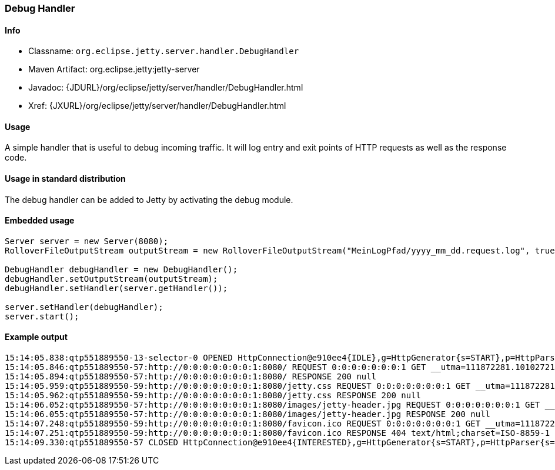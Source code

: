 //  ========================================================================
//  Copyright (c) 1995-2017 Mort Bay Consulting Pty. Ltd.
//  ========================================================================
//  All rights reserved. This program and the accompanying materials
//  are made available under the terms of the Eclipse Public License v1.0
//  and Apache License v2.0 which accompanies this distribution.
//
//      The Eclipse Public License is available at
//      http://www.eclipse.org/legal/epl-v10.html
//
//      The Apache License v2.0 is available at
//      http://www.opensource.org/licenses/apache2.0.php
//
//  You may elect to redistribute this code under either of these licenses.
//  ========================================================================

[[debug-handler]]
=== Debug Handler

[[debug-handler-metadata]]
==== Info

* Classname: `org.eclipse.jetty.server.handler.DebugHandler`
* Maven Artifact: org.eclipse.jetty:jetty-server
* Javadoc: {JDURL}/org/eclipse/jetty/server/handler/DebugHandler.html
* Xref: {JXURL}/org/eclipse/jetty/server/handler/DebugHandler.html

[[debug-handler-usage]]
==== Usage

A simple handler that is useful to debug incoming traffic.
It will log entry and exit points of HTTP requests as well as the response code.

==== Usage in standard distribution

The debug handler can be added to Jetty by activating the debug module.

==== Embedded usage

[source, java, subs="{sub-order}"]
----
Server server = new Server(8080);
RolloverFileOutputStream outputStream = new RolloverFileOutputStream("MeinLogPfad/yyyy_mm_dd.request.log", true,10);

DebugHandler debugHandler = new DebugHandler();
debugHandler.setOutputStream(outputStream);
debugHandler.setHandler(server.getHandler());

server.setHandler(debugHandler);
server.start();
----

==== Example output

[source,bash]
----
15:14:05.838:qtp551889550-13-selector-0 OPENED HttpConnection@e910ee4{IDLE},g=HttpGenerator{s=START},p=HttpParser{s=START,0 of 0}
15:14:05.846:qtp551889550-57:http://0:0:0:0:0:0:0:1:8080/ REQUEST 0:0:0:0:0:0:0:1 GET __utma=111872281.10102721.1321534299.1369833564.1370447492.35; __utmz=111872281.1321534299.1.1.utmcsr=(direct)|utmccn=(direct)|utmcmd=(none); _opt_vi_RPY720HZ=75E12E63-0CD0-4D6F-8383-C90D5C8397C7; Mozilla/5.0 (Macintosh; Intel Mac OS X 10.8; rv:22.0) Gecko/20100101 Firefox/22.0
15:14:05.894:qtp551889550-57:http://0:0:0:0:0:0:0:1:8080/ RESPONSE 200 null
15:14:05.959:qtp551889550-59:http://0:0:0:0:0:0:0:1:8080/jetty.css REQUEST 0:0:0:0:0:0:0:1 GET __utma=111872281.10102721.1321534299.1369833564.1370447492.35; __utmz=111872281.1321534299.1.1.utmcsr=(direct)|utmccn=(direct)|utmcmd=(none); _opt_vi_RPY720HZ=75E12E63-0CD0-4D6F-8383-C90D5C8397C7; visited=yes; Mozilla/5.0 (Macintosh; Intel Mac OS X 10.8; rv:22.0) Gecko/20100101 Firefox/22.0
15:14:05.962:qtp551889550-59:http://0:0:0:0:0:0:0:1:8080/jetty.css RESPONSE 200 null
15:14:06.052:qtp551889550-57:http://0:0:0:0:0:0:0:1:8080/images/jetty-header.jpg REQUEST 0:0:0:0:0:0:0:1 GET __utma=111872281.10102721.1321534299.1369833564.1370447492.35; __utmz=111872281.1321534299.1.1.utmcsr=(direct)|utmccn=(direct)|utmcmd=(none); _opt_vi_RPY720HZ=75E12E63-0CD0-4D6F-8383-C90D5C8397C7; visited=yes; Mozilla/5.0 (Macintosh; Intel Mac OS X 10.8; rv:22.0) Gecko/20100101 Firefox/22.0
15:14:06.055:qtp551889550-57:http://0:0:0:0:0:0:0:1:8080/images/jetty-header.jpg RESPONSE 200 null
15:14:07.248:qtp551889550-59:http://0:0:0:0:0:0:0:1:8080/favicon.ico REQUEST 0:0:0:0:0:0:0:1 GET __utma=111872281.10102721.1321534299.1369833564.1370447492.35; __utmz=111872281.1321534299.1.1.utmcsr=(direct)|utmccn=(direct)|utmcmd=(none); _opt_vi_RPY720HZ=75E12E63-0CD0-4D6F-8383-C90D5C8397C7; visited=yes; Mozilla/5.0 (Macintosh; Intel Mac OS X 10.8; rv:22.0) Gecko/20100101 Firefox/22.0
15:14:07.251:qtp551889550-59:http://0:0:0:0:0:0:0:1:8080/favicon.ico RESPONSE 404 text/html;charset=ISO-8859-1
15:14:09.330:qtp551889550-57 CLOSED HttpConnection@e910ee4{INTERESTED},g=HttpGenerator{s=START},p=HttpParser{s=START,0 of -1}
----
